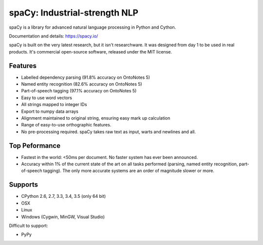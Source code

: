 ==============================
spaCy: Industrial-strength NLP
==============================

.. image:: https://travis-ci.org/spacy-io/spaCy.svg?branch=master
    :target: https://travis-ci.org/spacy-io/spaCy

spaCy is a library for advanced natural language processing in Python and Cython.

Documentation and details: https://spacy.io/

spaCy is built on the very latest research, but it isn't researchware.  It was
designed from day 1 to be used in real products. It's commercial open-source
software, released under the MIT license.


Features
--------

* Labelled dependency parsing (91.8% accuracy on OntoNotes 5)
* Named entity recognition (82.6% accuracy on OntoNotes 5)
* Part-of-speech tagging (97.1% accuracy on OntoNotes 5)
* Easy to use word vectors
* All strings mapped to integer IDs
* Export to numpy data arrays
* Alignment maintained to original string, ensuring easy mark up calculation
* Range of easy-to-use orthographic features.
* No pre-processing required. spaCy takes raw text as input, warts and newlines and all.

Top Peformance
-------------

* Fastest in the world: <50ms per document.  No faster system has ever been
  announced.
* Accuracy within 1% of the current state of the art on all tasks performed
  (parsing, named entity recognition, part-of-speech tagging).  The only more
  accurate systems are an order of magnitude slower or more.

Supports
--------

* CPython 2.6, 2.7, 3.3, 3.4, 3.5 (only 64 bit)
* OSX
* Linux
* Windows (Cygwin, MinGW, Visual Studio)

Difficult to support:

* PyPy
